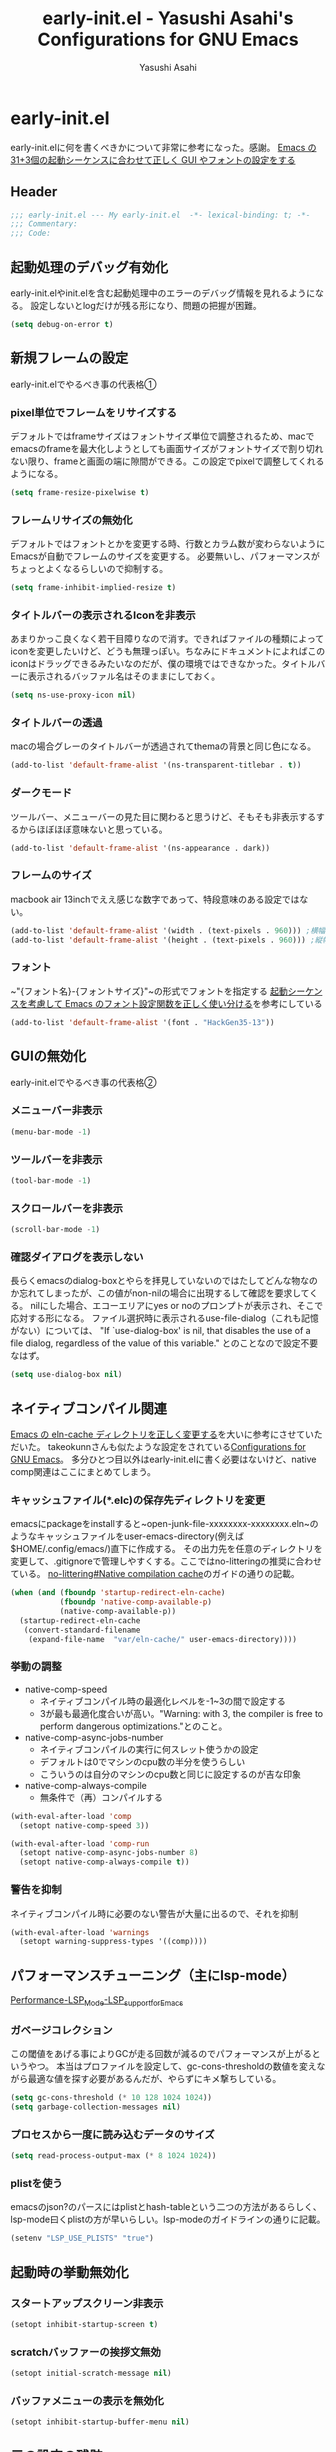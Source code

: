 #+TITLE: early-init.el - Yasushi Asahi's Configurations for GNU Emacs
#+AUTHOR: Yasushi Asahi
#+EMAIL: asahi1600@gmail.com
#+STARTUP: content indent
* early-init.el
early-init.elに何を書くべきかについて非常に参考になった。感謝。
[[https://apribase.net/2024/07/05/emacs-startup-sequence/][Emacs の31+3個の起動シーケンスに合わせて正しく GUI やフォントの設定をする]]
** Header
#+begin_src emacs-lisp :tangle yes
  ;;; early-init.el --- My early-init.el  -*- lexical-binding: t; -*-
  ;;; Commentary:
  ;;; Code:
#+end_src
** 起動処理のデバッグ有効化
early-init.elやinit.elを含む起動処理中のエラーのデバッグ情報を見れるようになる。
設定しないとlogだけが残る形になり、問題の把握が困難。
#+begin_src emacs-lisp :tangle yes
  (setq debug-on-error t)
#+end_src
** 新規フレームの設定
early-init.elでやるべき事の代表格①
*** pixel単位でフレームをリサイズする
デフォルトではframeサイズはフォントサイズ単位で調整されるため、macでemacsのframeを最大化しようとしても画面サイズがフォントサイズで割り切れない限り、frameと画面の端に隙間ができる。この設定でpixelで調整してくれるようになる。
#+begin_src emacs-lisp :tangle yes
  (setq frame-resize-pixelwise t)
#+end_src
*** フレームリサイズの無効化
デフォルトではフォントとかを変更する時、行数とカラム数が変わらないようにEmacsが自動でフレームのサイズを変更する。
必要無いし、パフォーマンスがちょっとよくなるらしいので抑制する。
#+begin_src emacs-lisp :tangle yes  
  (setq frame-inhibit-implied-resize t)
#+end_src
*** タイトルバーの表示されるIconを非表示
あまりかっこ良くなく若干目障りなので消す。できればファイルの種類によってiconを変更したいけど、どうも無理っぽい。ちなみにドキュメントによればこのiconはドラッグできるみたいなのだが、僕の環境ではできなかった。タイトルバーに表示されるバッファル名はそのままにしておく。
#+begin_src emacs-lisp :tangle yes
  (setq ns-use-proxy-icon nil)
#+end_src
*** タイトルバーの透過
macの場合グレーのタイトルバーが透過されてthemaの背景と同じ色になる。
#+begin_src emacs-lisp :tangle yes
  (add-to-list 'default-frame-alist '(ns-transparent-titlebar . t))
#+end_src
*** ダークモード
ツールバー、メニューバーの見た目に関わると思うけど、そもそも非表示するするからほぼほぼ意味ないと思っている。
#+begin_src emacs-lisp :tangle yes
  (add-to-list 'default-frame-alist '(ns-appearance . dark))
#+end_src
*** フレームのサイズ
macbook air 13inchでええ感じな数字であって、特段意味のある設定ではない。
#+begin_src emacs-lisp :tangle yes
  (add-to-list 'default-frame-alist '(width . (text-pixels . 960))) ;横幅
  (add-to-list 'default-frame-alist '(height . (text-pixels . 960))) ;縦幅
#+end_src
*** フォント
~"{フォント名}-{フォントサイズ}"~の形式でフォントを指定する
[[https://apribase.net/2024/07/06/emacs-default-frame-alist/][起動シーケンスを考慮して Emacs のフォント設定関数を正しく使い分ける]]を参考にしている
#+begin_src emacs-lisp :tangle yes
  (add-to-list 'default-frame-alist '(font . "HackGen35-13"))
#+end_src
** GUIの無効化
early-init.elでやるべき事の代表格②
*** メニューバー非表示
#+begin_src emacs-lisp :tangle yes
  (menu-bar-mode -1)
#+end_src
*** ツールバーを非表示
#+begin_src emacs-lisp :tangle yes
  (tool-bar-mode -1)
#+end_src
*** スクロールバーを非表示
#+begin_src emacs-lisp :tangle yes
  (scroll-bar-mode -1)
#+end_src
*** 確認ダイアログを表示しない
長らくemacsのdialog-boxとやらを拝見していないのではたしてどんな物なのか忘れてしまったが、この値がnon-nilの場合に出現するして確認を要求してくる。
nilにした場合、エコーエリアにyes or noのプロンプトが表示され、そこで応対する形になる。
ファイル選択時に表示されるuse-file-dialog（これも記憶がない）については、
"If `use-dialog-box' is nil, that disables the use of a file dialog, regardless of the value of this variable."
とのことなので設定不要なはず。
#+begin_src emacs-lisp :tangle yes  
  (setq use-dialog-box nil)
#+end_src
** ネイティブコンパイル関連
[[https://apribase.net/2024/07/09/emacs-eln-cache/][Emacs の eln-cache ディレクトリを正しく変更する]]を大いに参考にさせていただいた。
takeokunnさんも似たような設定をされている[[https://emacs.takeokunn.org/#org5adb123#outline-container-org5e54ed7][Configurations for GNU Emacs]]。
多分ひとつ目以外はearly-init.elに書く必要はないけど、native comp関連はここにまとめてしまう。
*** キャッシュファイル(*.elc)の保存先ディレクトリを変更
emacsにpackageをinstallすると~open-junk-file-xxxxxxxx-xxxxxxxx.eln~のようなキャッシュファイルをuser-emacs-directory(例えば$HOME/.config/emacs/)直下に作成する。
その出力先を任意のディレクトリを変更して、.gitignoreで管理しやすくする。ここではno-litteringの推奨に合わせている。
[[https://github.com/emacscollective/no-littering?tab=readme-ov-file#native-compilation-cache][no-littering#Native compilation cache]]のガイドの通りの記載。
#+begin_src emacs-lisp :tangle yes
  (when (and (fboundp 'startup-redirect-eln-cache)
             (fboundp 'native-comp-available-p)
             (native-comp-available-p))
    (startup-redirect-eln-cache
     (convert-standard-filename
      (expand-file-name  "var/eln-cache/" user-emacs-directory))))
#+end_src
*** 挙動の調整
- native-comp-speed
  - ネイティブコンパイル時の最適化レベルを-1~3の間で設定する
  - 3が最も最適化度合いが高い。"Warning: with 3, the compiler is free to perform dangerous optimizations."とのこと。
- native-comp-async-jobs-number
  - ネイティブコンパイルの実行に何スレット使うかの設定
  - デフォルトは0でマシンのcpu数の半分を使うらしい
  - こういうのは自分のマシンのcpu数と同じに設定するのが吉な印象
- native-comp-always-compile
  - 無条件で（再）コンパイルする
#+begin_src emacs-lisp :tangle yes
  (with-eval-after-load 'comp
  	(setopt native-comp-speed 3))
  
  (with-eval-after-load 'comp-run
  	(setopt native-comp-async-jobs-number 8)  	
  	(setopt native-comp-always-compile t))
#+end_src
*** 警告を抑制
ネイティブコンパイル時に必要のない警告が大量に出るので、それを抑制
#+begin_src emacs-lisp :tangle yes
  (with-eval-after-load 'warnings
  	(setopt warning-suppress-types '((comp))))
#+end_src
** パフォーマンスチューニング（主にlsp-mode）
[[https://emacs-lsp.github.io/lsp-mode/page/performance/#use-plists-for-deserialization][Performance-LSP_Mode-LSP_support_for_Emacs]]
*** ガベージコレクション
この閾値をあげる事によりGCが走る回数が減るのでパフォーマンスが上がるというやつ。
本当はプロファイルを設定して、gc-cons-thresholdの数値を変えながら最適な値を探す必要があるんだが、やらずにキメ撃ちしている。
#+begin_src emacs-lisp :tangle yes  
  (setq gc-cons-threshold (* 10 128 1024 1024))
  (setq garbage-collection-messages nil)
#+end_src
*** プロセスから一度に読み込むデータのサイズ
#+begin_src emacs-lisp :tangle yes  
  (setq read-process-output-max (* 8 1024 1024))
#+end_src
*** plistを使う
emacsのjson?のパースにはplistとhash-tableという二つの方法があるらしく、lsp-mode曰くplistの方が早いらしい。lsp-modeのガイドラインの通りに記載。
#+begin_src emacs-lisp :tangle yes
  (setenv "LSP_USE_PLISTS" "true")
#+end_src
** 起動時の挙動無効化
*** スタートアップスクリーン非表示
#+begin_src emacs-lisp :tangle yes
  (setopt inhibit-startup-screen t)
#+end_src
*** scratchバッファーの挨拶文無効
#+begin_src emacs-lisp :tangle yes
  (setopt initial-scratch-message nil)
#+end_src
*** バッファメニューの表示を無効化
#+begin_src emacs-lisp :tangle yes
  (setopt inhibit-startup-buffer-menu nil)
#+end_src



** 元の設定の残骸
# (custom-set-variables
#  '(inhibit-x-resources t)                 ; Xリソースを使用しない
#  '(inhibit-startup-echo-area-message t)	  ; 起動時にエコーエリアに挨拶文を表示しない
#  '(scroll-preserve-screen-position t)	  ; 画面がスクロールする時にカーソルを画面上の位置で固定する
#  '(scroll-conservatively 1)		  ; 1行ずつスクロールする
# 																				; '(create-lockfiles nil)		  ; 編集中のファイルのロックファイル(.#~~)を作らない
#  '(delete-old-versions t)		  ; 古いバックアップファイルを確認なしで消す
#  '(truncate-lines t)			  ; 行を折り返さない
#  '(x-underline-at-descent-line t)	  ; アンダーラインの位置をいい感じにする。solarized-emacsで推奨されている https://github.com/bbatsov/solarized-emacs#underline-position-setting-for-x
#  '(native-comp-async-report-warnings-errors 'silent) ; ネイティブコンパイルのwarningsをbufferに記録するがポップアップはさせない。
#  '(frame-title-format "")                      ; titlebarを""にする（何も表示しない）
#  '(ring-bell-function 'ignore)                 ; 警告音（ピープ音）をならさい
# 																				; '(make-backup-files nil)                      ; オープン時(編集前)のファイルをバックアップを作成しない
#  )

